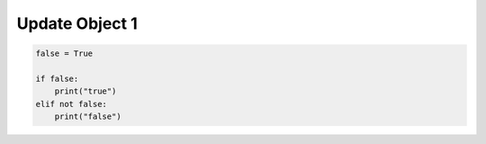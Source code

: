 Update Object 1
^^^^^^^^^^^^^^^

.. code-block:: python

    false = True

    if false:
        print("true")
    elif not false:
        print("false")
